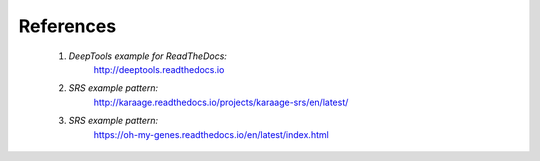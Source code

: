 References
==========

    1. *DeepTools example for ReadTheDocs:*
        http://deeptools.readthedocs.io
    2. *SRS example pattern:*
        http://karaage.readthedocs.io/projects/karaage-srs/en/latest/
    3. *SRS example pattern:*
        https://oh-my-genes.readthedocs.io/en/latest/index.html



